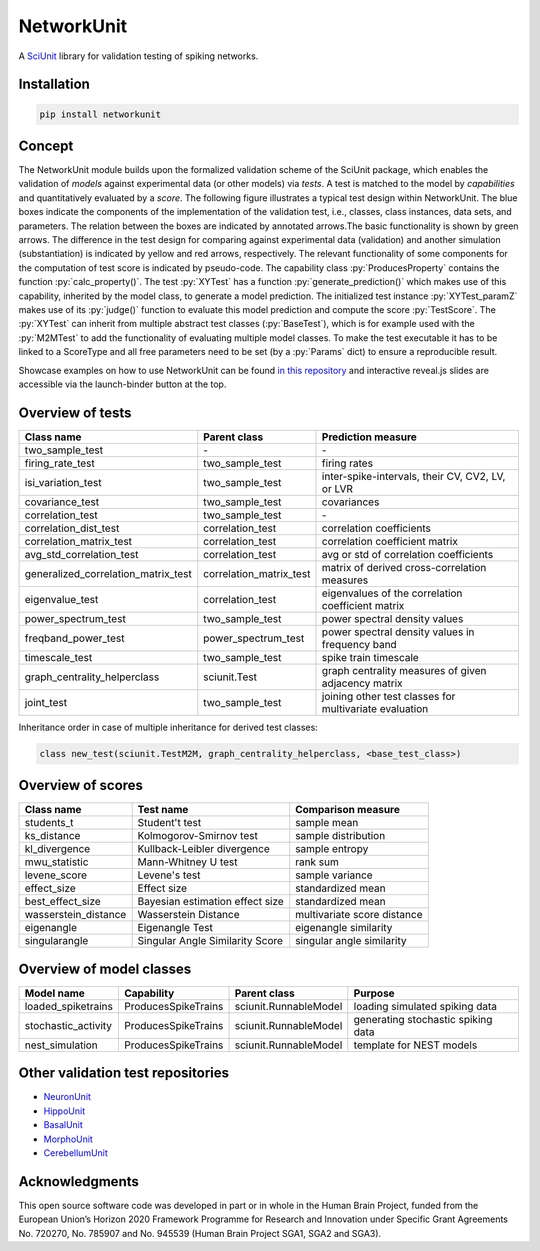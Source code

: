 ===========
NetworkUnit
===========

A SciUnit_ library for validation testing of spiking networks.

.. _SciUnit: https://github.com/scidash/sciunit

.. image:: https://readthedocs.org/projects/networkunit/badge/?version=latest
    :target: https://networkunit.readthedocs.io/en/latest/?badge=latest

.. role:: py(code)
   :language: python

Installation
------------

.. code:: bash

    pip install networkunit

Concept
-------
The NetworkUnit module builds upon the formalized validation scheme of the SciUnit package,
which enables the validation of *models* against experimental data (or other models) via *tests*.
A test is matched to the model by *capabilities* and quantitatively evaluated by a *score*.
The following figure illustrates a typical test design within NetworkUnit.
The blue boxes indicate the components of the implementation of the validation test, i.e.,
classes, class instances, data sets, and parameters.
The relation between the boxes are indicated by annotated arrows.The basic functionality is
shown by green arrows.  The difference in the test design for comparing against experimental
data (validation) and  another  simulation  (substantiation)  is  indicated  by  yellow  and
red  arrows,  respectively.  The  relevant  functionality  of  some  components  for  the
computation  of  test  score  is  indicated  by  pseudo-code.  The  capability
class :py:`ProducesProperty` contains  the  function :py:`calc_property()`. The test :py:`XYTest` has a function
:py:`generate_prediction()` which makes use of this capability, inherited by the model class,
to generate a model prediction. The initialized test instance :py:`XYTest_paramZ` makes use of its
:py:`judge()` function to evaluate this model prediction and compute the score :py:`TestScore`.
The :py:`XYTest` can inherit from multiple abstract test classes (:py:`BaseTest`),
which is for example used with the :py:`M2MTest` to add the functionality of evaluating multiple model classes.
To make the test executable it has to be linked to a ScoreType and all free parameters need to be set
(by a :py:`Params` dict) to ensure a reproducible result.

.. image:: https://raw.githubusercontent.com/INM-6/NetworkUnit/master/figures/NetworkUnit_Flowchart_X2M_M2M.png
   :width: 500
   :alt: NetworkUnit Flowchart

Showcase examples on how to use NetworkUnit can be found `in this repository`_ and interactive reveal.js slides are
accessible via the launch-binder button at the top.

.. _`in this repository`: https://web.gin.g-node.org/INM-6/network_validation

Overview of tests
-----------------
===================================     =======================     ======================================================
Class name                              Parent class                Prediction measure
===================================     =======================     ======================================================
two_sample_test                         \-                          \-
firing_rate_test                        two_sample_test             firing rates
isi_variation_test                      two_sample_test             inter-spike-intervals, their CV, CV2, LV, or LVR
covariance_test                         two_sample_test             covariances
correlation_test                        two_sample_test             \-
correlation_dist_test                   correlation_test            correlation coefficients
correlation_matrix_test                 correlation_test            correlation coefficient matrix
avg_std_correlation_test                correlation_test            avg or std of correlation coefficients
generalized_correlation_matrix_test     correlation_matrix_test     matrix of derived cross-correlation measures
eigenvalue_test                         correlation_test            eigenvalues of the correlation coefficient matrix
power_spectrum_test                     two_sample_test             power spectral density values
freqband_power_test                     power_spectrum_test         power spectral density values in frequency band
timescale_test                          two_sample_test             spike train timescale
graph_centrality_helperclass            sciunit.Test                graph centrality measures of given adjacency matrix
joint_test                              two_sample_test             joining other test classes for multivariate evaluation
===================================     =======================     ======================================================

Inheritance order in case of multiple inheritance for derived test classes:

.. code:: Python

   class new_test(sciunit.TestM2M, graph_centrality_helperclass, <base_test_class>)


Overview of scores
------------------

====================    ===============================     ===========================
Class name              Test name                           Comparison measure
====================    ===============================     ===========================
students_t              Student't test                      sample mean
ks_distance             Kolmogorov-Smirnov test             sample distribution
kl_divergence           Kullback-Leibler divergence         sample entropy
mwu_statistic           Mann-Whitney U test                 rank sum
levene_score            Levene's test                       sample variance
effect_size             Effect size                         standardized mean
best_effect_size        Bayesian estimation effect size     standardized mean
wasserstein_distance    Wasserstein Distance                multivariate score distance
eigenangle              Eigenangle Test                     eigenangle similarity
singularangle           Singular Angle Similarity Score     singular angle similarity
====================    ===============================     ===========================

Overview of model classes
-------------------------

===================     ===================     =====================  ==================================
Model name              Capability              Parent class           Purpose
===================     ===================     =====================  ==================================
loaded_spiketrains      ProducesSpikeTrains     sciunit.RunnableModel  loading simulated spiking data
stochastic_activity     ProducesSpikeTrains     sciunit.RunnableModel  generating stochastic spiking data
nest_simulation         ProducesSpikeTrains     sciunit.RunnableModel  template for NEST models
===================     ===================     =====================  ==================================

Other validation test repositories
----------------------------------

- NeuronUnit_
- HippoUnit_
- BasalUnit_
- MorphoUnit_
- CerebellumUnit_

.. _NeuronUnit: https://github.com/BlueBrain/neuronunit
.. _HippoUnit: https://github.com/apdavison/hippounit
.. _BasalUnit: https://github.com/appukuttan-shailesh/basalunit
.. _MorphoUnit: https://github.com/appukuttan-shailesh/morphounit
.. _CerebellumUnit: https://github.com/lungsi/cerebellum-unit


Acknowledgments
---------------
This open source software code was developed in part or in whole in the Human Brain Project, funded from the European Union’s Horizon 2020 Framework Programme for Research and Innovation under Specific Grant Agreements No. 720270, No. 785907 and No. 945539 (Human Brain Project SGA1, SGA2 and SGA3).
